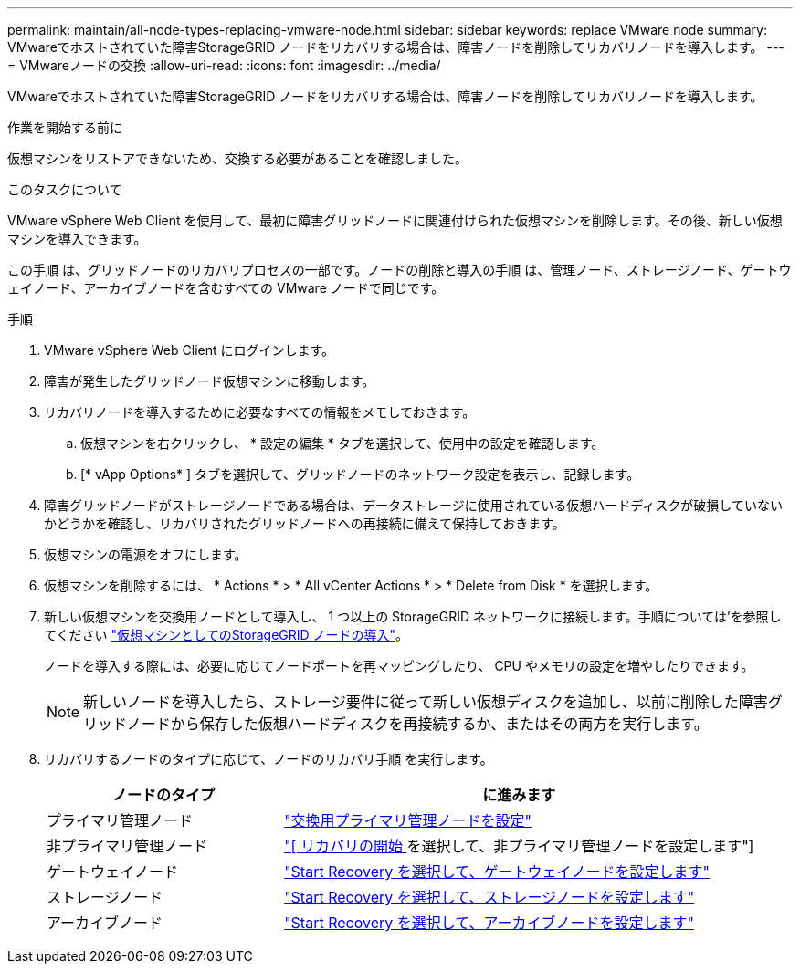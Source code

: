 ---
permalink: maintain/all-node-types-replacing-vmware-node.html 
sidebar: sidebar 
keywords: replace VMware node 
summary: VMwareでホストされていた障害StorageGRID ノードをリカバリする場合は、障害ノードを削除してリカバリノードを導入します。 
---
= VMwareノードの交換
:allow-uri-read: 
:icons: font
:imagesdir: ../media/


[role="lead"]
VMwareでホストされていた障害StorageGRID ノードをリカバリする場合は、障害ノードを削除してリカバリノードを導入します。

.作業を開始する前に
仮想マシンをリストアできないため、交換する必要があることを確認しました。

.このタスクについて
VMware vSphere Web Client を使用して、最初に障害グリッドノードに関連付けられた仮想マシンを削除します。その後、新しい仮想マシンを導入できます。

この手順 は、グリッドノードのリカバリプロセスの一部です。ノードの削除と導入の手順 は、管理ノード、ストレージノード、ゲートウェイノード、アーカイブノードを含むすべての VMware ノードで同じです。

.手順
. VMware vSphere Web Client にログインします。
. 障害が発生したグリッドノード仮想マシンに移動します。
. リカバリノードを導入するために必要なすべての情報をメモしておきます。
+
.. 仮想マシンを右クリックし、 * 設定の編集 * タブを選択して、使用中の設定を確認します。
.. [* vApp Options* ] タブを選択して、グリッドノードのネットワーク設定を表示し、記録します。


. 障害グリッドノードがストレージノードである場合は、データストレージに使用されている仮想ハードディスクが破損していないかどうかを確認し、リカバリされたグリッドノードへの再接続に備えて保持しておきます。
. 仮想マシンの電源をオフにします。
. 仮想マシンを削除するには、 * Actions * > * All vCenter Actions * > * Delete from Disk * を選択します。
. 新しい仮想マシンを交換用ノードとして導入し、 1 つ以上の StorageGRID ネットワークに接続します。手順については'を参照してください link:../vmware/deploying-storagegrid-node-as-virtual-machine.html["仮想マシンとしてのStorageGRID ノードの導入"]。
+
ノードを導入する際には、必要に応じてノードポートを再マッピングしたり、 CPU やメモリの設定を増やしたりできます。

+

NOTE: 新しいノードを導入したら、ストレージ要件に従って新しい仮想ディスクを追加し、以前に削除した障害グリッドノードから保存した仮想ハードディスクを再接続するか、またはその両方を実行します。

. リカバリするノードのタイプに応じて、ノードのリカバリ手順 を実行します。
+
[cols="1a,2a"]
|===
| ノードのタイプ | に進みます 


 a| 
プライマリ管理ノード
 a| 
link:configuring-replacement-primary-admin-node.html["交換用プライマリ管理ノードを設定"]



 a| 
非プライマリ管理ノード
 a| 
link:selecting-start-recovery-to-configure-non-primary-admin-node.html["[ リカバリの開始 ] を選択して、非プライマリ管理ノードを設定します"]



 a| 
ゲートウェイノード
 a| 
link:selecting-start-recovery-to-configure-gateway-node.html["Start Recovery を選択して、ゲートウェイノードを設定します"]



 a| 
ストレージノード
 a| 
link:selecting-start-recovery-to-configure-storage-node.html["Start Recovery を選択して、ストレージノードを設定します"]



 a| 
アーカイブノード
 a| 
link:selecting-start-recovery-to-configure-archive-node.html["Start Recovery を選択して、アーカイブノードを設定します"]

|===

